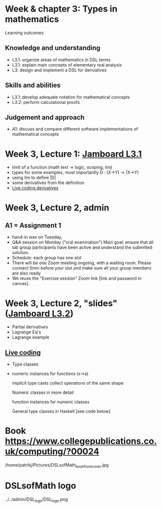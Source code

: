 * Week & chapter 3: Types in mathematics

Learning outcomes

** Knowledge and understanding
+ L3.1: organize areas of mathematics in DSL terms
+ L3.1: explain main concepts of elementary real analysis
+ L3: design and implement a DSL for derivatives

** Skills and abilities
+ L3.1: develop adequate notation for mathematical concepts
+ L3.2: perform calculational proofs

** Judgement and approach
+ A1: discuss and compare different software implementations of mathematical concepts

* Week 3, Lecture 1: [[https://jamboard.google.com/d/1sqDpuri01uQkep0tA9g_AgRfMMHwTceI8iVTNTfEuo4/edit?usp=sharing][Jamboard L3.1]]
+ limit of a function (math text -> logic, scoping, lim)
+ types for some examples, most importantly D : (X->Y) -> (X->Y)
+ using lim to define |D|
+ some derivatives from the definition
+ [[file:Live_3_1.lhs][Live coding derivatives]]

* Week 3, Lecture 2, admin
** A1 = Assignment 1
+ hand-in was on Tuesday,
+ Q&A session on Monday ("oral examination")
  Main goal: ensure that all lab group participants have been active
  and understand the submitted solution.
+ Schedule: each group has one slot
+ There will be one Zoom meeting ongoing, with a waiting room. Please
  connect 5min before your slot and make sure all your group members
  are also ready.
+ We reuse the "Exercise session" Zoom link [link and password in canvas].
* Week 3, Lecture 2, "slides" ([[https://jamboard.google.com/d/1jXX4nrptIAQu0NTi8YPF5ADuy8CyagBPHMx9vyz3_dI/viewer][Jamboard L3.2]])
+ Partial derivatives
+ Lagrange Eq's
+ Lagrange example
** [[file:Live_3_2.lhs][Live coding]]
+ Type classes
+ numeric instances for functions (x->a)

  implicit type casts
  collect operations of the same shape

  Numeric classes in more detail

  function instances for numeric classes

  General type classes in Haskell [see code below]


























* Book https://www.collegepublications.co.uk/computing/?00024
/home/patrikj/Pictures/DSLsofMath_book_front_cover.jpg
* DSLsofMath logo
../../admin/DSL_logo/DSL_logo.png


